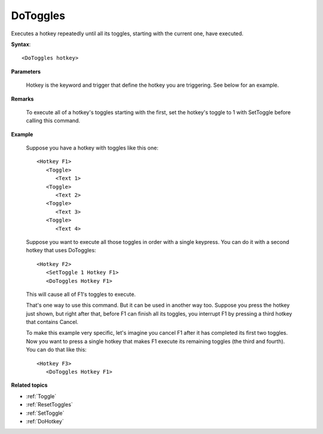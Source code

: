 .. _DoToggles:

DoToggles
==============================================================================
Executes a hotkey repeatedly until all its toggles, starting with the current one, have executed.

**Syntax**::

    <DoToggles hotkey>

**Parameters**

    Hotkey is the keyword and trigger that define the hotkey you are triggering. See below for an example.

**Remarks**

    To execute all of a hotkey's toggles starting with the first, set the hotkey's toggle to 1 with SetToggle before calling this command.

**Example**

    Suppose you have a hotkey with toggles like this one::

        <Hotkey F1>
           <Toggle>
              <Text 1>
           <Toggle>
              <Text 2>
           <Toggle>
              <Text 3>
           <Toggle>
              <Text 4>

    Suppose you want to execute all those toggles in order with a single keypress. You can do it with a second hotkey that uses DoToggles::

        <Hotkey F2>
           <SetToggle 1 Hotkey F1>
           <DoToggles Hotkey F1>

    This will cause all of F1's toggles to execute.

    That's one way to use this command. But it can be used in another way too. Suppose you press the hotkey just shown, but right after that, before F1 can finish all its toggles, you interrupt F1 by pressing a third hotkey that contains Cancel.

    To make this example very specific, let's imagine you cancel F1 after it has completed its first two toggles. Now you want to press a single hotkey that makes F1 execute its remaining toggles (the third and fourth). You can do that like this::

        <Hotkey F3>
           <DoToggles Hotkey F1>

**Related topics**

- :ref:`Toggle`
- :ref:`ResetToggles`
- :ref:`SetToggle`
- :ref:`DoHotkey`
